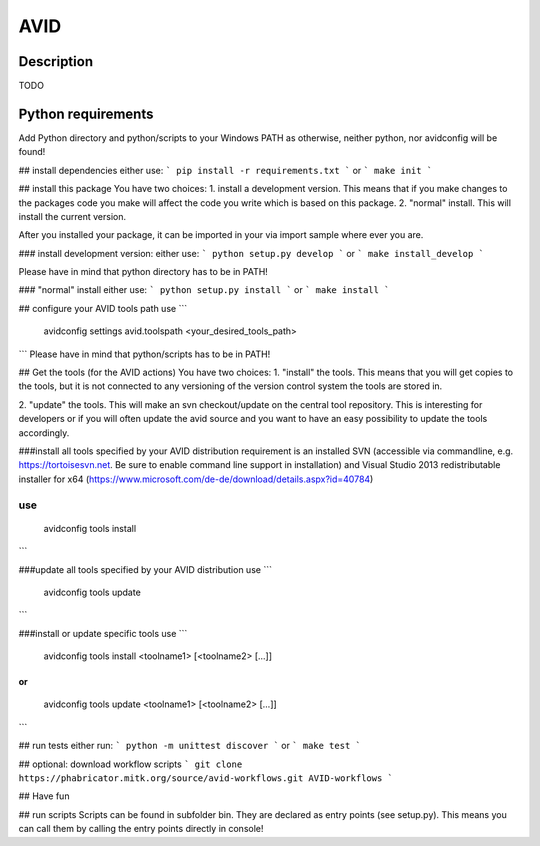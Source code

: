 AVID
========================

Description
-----------
TODO

Python requirements
-----------------
Add Python directory and python/scripts to your Windows PATH as otherwise, neither python,
nor avidconfig will be found!

## install dependencies
either use:
```
pip install -r requirements.txt
```
or
```
make init
```

## install this package
You have two choices:
1. install a development version. This means that if you make
changes to the packages code you make will affect the code you write which is
based on this package.
2. "normal" install. This will install the current version.

After you installed your package, it can be imported in your via import sample
where ever you are.

### install development version:
either use:
```
python setup.py develop
```
or
```
make install_develop
```

Please have in mind that python directory has to be in PATH!

### "normal" install
either use:
```
python setup.py install
```
or
```
make install
```

## configure your AVID tools path
use
```
  avidconfig settings avid.toolspath <your_desired_tools_path>
```
Please have in mind that python/scripts has to be in PATH!

## Get the tools (for the AVID actions)
You have two choices:
1. "install" the tools. This means that you will get copies to the tools, but
it is not connected to any versioning of the version control system the tools
are stored in.

2. "update" the tools. This will make an svn checkout/update on the central tool
repository. This is interesting for developers or if you will often update the avid source
and you want to have an easy possibility to update the tools accordingly.

###install all tools specified by your AVID distribution
requirement is an installed SVN (accessible via commandline, e.g. https://tortoisesvn.net.
Be sure to enable command line support in installation) and Visual Studio 2013
redistributable installer for x64 (https://www.microsoft.com/de-de/download/details.aspx?id=40784)

use
```
  avidconfig tools install
```



###update all tools specified by your AVID distribution
use
```
  avidconfig tools update
```

###install or update specific tools
use
```
  avidconfig tools install <toolname1> [<toolname2> [...]]
```
or
```
  avidconfig tools update <toolname1> [<toolname2> [...]]
```

## run tests
either run:
```
python -m unittest discover
```
or
```
make test
```

## optional: download workflow scripts
```
git clone https://phabricator.mitk.org/source/avid-workflows.git AVID-workflows
```

## Have fun

## run scripts
Scripts can be found in subfolder bin. They are declared as entry points
(see setup.py). This means you can call them by calling the entry points
directly in console!